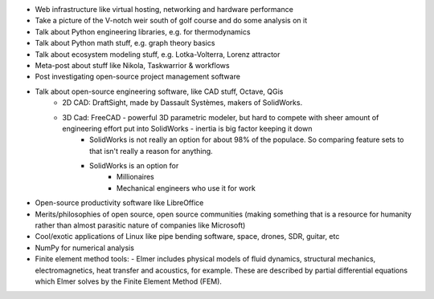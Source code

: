 .. title: Post Ideas
.. slug: post-ideas
.. date: 2026-03-02 01:04:26 UTC-06:00
.. tags: 
.. category: 
.. link: 
.. description: 
.. type: text

- Web infrastructure like virtual hosting, networking and hardware performance
- Take a picture of the V-notch weir south of golf course and do some analysis on it
- Talk about Python engineering libraries, e.g. for thermodynamics
- Talk about Python math stuff, e.g. graph theory basics
- Talk about ecosystem modeling stuff, e.g. Lotka-Volterra, Lorenz attractor
- Meta-post about stuff like Nikola, Taskwarrior & workflows
- Post investigating open-source project management software
- Talk about open-source engineering software, like CAD stuff, Octave, QGis
    - 2D CAD: DraftSight, made by Dassault Systèmes, makers of SolidWorks.
    - 3D Cad: FreeCAD - powerful 3D parametric modeler, but hard to compete with sheer amount of engineering effort put into SolidWorks - inertia is big factor keeping it down
        - SolidWorks is not really an option for about 98% of the populace. So comparing feature sets to that isn't really a reason for anything.
        - SolidWorks is an option for
            - Millionaires
            - Mechanical engineers who use it for work
- Open-source productivity software like LibreOffice
- Merits/philosophies of open source, open source communities 
  (making something that is a resource for humanity rather than almost parasitic nature of companies like Microsoft)
- Cool/exotic applications of Linux like pipe bending software, space, drones, SDR, guitar, etc
- NumPy for numerical analysis
- Finite element method tools:
  - Elmer includes physical models of fluid dynamics, structural mechanics, electromagnetics, heat transfer and acoustics, for example. These are described by partial differential equations which Elmer solves by the Finite Element Method (FEM).


